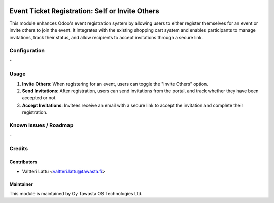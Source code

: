 .. image:: https://img.shields.io/badge/licence-AGPL--3-blue.svg
   :target: http://www.gnu.org/licenses/agpl-3.0-standalone.html
   :alt: License: AGPL-3

================================================
Event Ticket Registration: Self or Invite Others
================================================

This module enhances Odoo's event registration system by allowing users to either register themselves for an event or invite others to join the event. It integrates with the existing shopping cart system and enables participants to manage invitations, track their status, and allow recipients to accept invitations through a secure link.

Configuration
=============
\-

Usage
=====
1. **Invite Others**: When registering for an event, users can toggle the "Invite Others" option.
2. **Send Invitations**: After registration, users can send invitations from the portal, and track whether they have been accepted or not.
3. **Accept Invitations**: Invitees receive an email with a secure link to accept the invitation and complete their registration.

Known issues / Roadmap
======================
\-

Credits
=======

Contributors
------------

* Valtteri Lattu <valtteri.lattu@tawasta.fi>

Maintainer
----------

.. image:: https://tawasta.fi/templates/tawastrap/images/logo.png
   :alt: Oy Tawasta OS Technologies Ltd.
   :target: http://tawasta.fi/

This module is maintained by Oy Tawasta OS Technologies Ltd.
